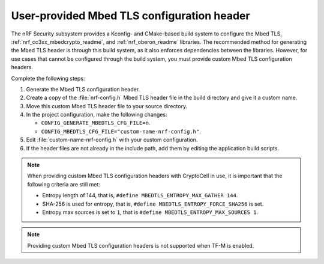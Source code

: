 .. _nrf_security_tls_header:

User-provided Mbed TLS configuration header
###########################################

The nRF Security subsystem provides a Kconfig- and CMake-based build system to configure the Mbed TLS, :ref:`nrf_cc3xx_mbedcrypto_readme`, and :ref:`nrf_oberon_readme` libraries.
The recommended method for generating the Mbed TLS header is through this build system, as it also enforces dependencies between the libraries.
However, for use cases that cannot be configured through the build system, you must provide custom Mbed TLS configuration headers.

Complete the following steps:

1. Generate the Mbed TLS configuration header.
#. Create a copy of the :file:`nrf-config.h` Mbed TLS header file in the build directory and give it a custom name.
#. Move this custom Mbed TLS header file to your source directory.
#. In the project configuration, make the following changes:

   * ``CONFIG_GENERATE_MBEDTLS_CFG_FILE=n``.
   * ``CONFIG_MBEDTLS_CFG_FILE="custom-name-nrf-config.h"``.
#. Edit :file:`custom-name-nrf-config.h` with your custom configuration.
#. If the header files are not already in the include path, add them by editing the application build scripts.

.. note::
   When providing custom Mbed TLS configuration headers with CryptoCell in use, it is important that the following criteria are still met:

   * Entropy length of 144, that is, ``#define MBEDTLS_ENTROPY_MAX_GATHER 144``.
   * SHA-256 is used for entropy, that is, ``#define MBEDTLS_ENTROPY_FORCE_SHA256`` is set.
   * Entropy max sources is set to ``1``, that is ``#define MBEDTLS_ENTROPY_MAX_SOURCES 1``.

.. note::
   Providing custom Mbed TLS configuration headers is not supported when TF-M is enabled.
